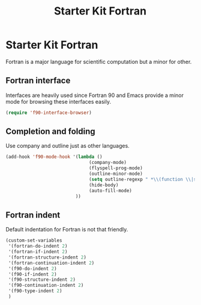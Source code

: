 #+TITLE: Starter Kit Fortran
#+OPTIONS: toc:nil num:nil ^:nil

* Starter Kit Fortran

Fortran is a major language for scientific computation but a minor for other.

** Fortran interface

Interfaces are heavily used since Fortran 90 and Emacs provide a minor mode
for browsing these interfaces easily.

#+BEGIN_SRC emacs-lisp
(require 'f90-interface-browser)
#+END_SRC

** Completion and folding

Use company and outline just as other languages.

#+BEGIN_SRC emacs-lisp
(add-hook 'f90-mode-hook '(lambda () 
                               (company-mode)
                               (flyspell-prog-mode)
                               (outline-minor-mode)
                               (setq outline-regexp " *\\(function \\|subroutine \\|type[, ]\\|module \\|interface \\|program \\|recursive \\)")
                               (hide-body)
                               (auto-fill-mode)
                          ))
#+END_SRC


** Fortran indent
   
Default indentation for Fortran is not that friendly.
#+BEGIN_SRC emacs-lisp
(custom-set-variables 
 '(fortran-do-indent 2)
 '(fortran-if-indent 2)
 '(fortran-structure-indent 2)
 '(fortran-continuation-indent 2)
 '(f90-do-indent 2)
 '(f90-if-indent 2)
 '(f90-structure-indent 2)
 '(f90-continuation-indent 2)
 '(f90-type-indent 2)
 )
#+END_SRC

